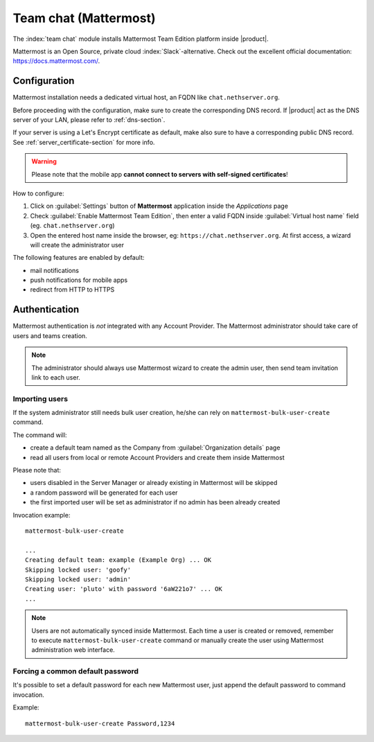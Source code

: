 .. _team_chat-section:

======================
Team chat (Mattermost)
======================

The :index:`team chat` module installs Mattermost Team Edition platform inside |product|.

Mattermost is an Open Source, private cloud :index:`Slack`-alternative. Check out the excellent official documentation: https://docs.mattermost.com/.

Configuration
=============

Mattermost installation needs a dedicated virtual host, an FQDN like ``chat.nethserver.org``.
 
Before proceeding with the configuration, make sure to create the corresponding DNS record. If |product| act as the DNS server of your LAN, please refer to :ref:`dns-section`.

If your server is using a Let's Encrypt certificate as default, make also sure to have a corresponding public DNS record. See :ref:`server_certificate-section` for more info.

.. warning::
   
   Please note that the mobile app **cannot connect to servers with self-signed certificates**!

How to configure:

1. Click on :guilabel:`Settings` button of **Mattermost** application inside the *Applications* page
2. Check :guilabel:`Enable Mattermost Team Edition`, then enter a valid FQDN inside :guilabel:`Virtual host name` field (eg. ``chat.nethserver.org``)
3. Open the entered host name inside the browser, eg: ``https://chat.nethserver.org``.
   At first access, a wizard will create the administrator user

The following features are enabled by default:

- mail notifications
- push notifications for mobile apps
- redirect from HTTP to HTTPS


Authentication
==============

Mattermost authentication is *not* integrated with any Account Provider.
The Mattermost administrator should take care of users and teams creation.

.. note::

   The administrator should always use Mattermost wizard to create the admin user,
   then send team invitation link to each user.

Importing users
---------------

If the system administrator still needs bulk user creation, he/she can rely on ``mattermost-bulk-user-create`` command.

The command will:

- create a default team named as the Company from :guilabel:`Organization details` page
- read all users from local or remote Account Providers and create them inside Mattermost

Please note that:

- users disabled in the Server Manager or already existing in Mattermost will be skipped
- a random password will be generated for each user
- the first imported user will be set as administrator if no admin has been already created 

Invocation example: ::

  mattermost-bulk-user-create

  ...
  Creating default team: example (Example Org) ... OK
  Skipping locked user: 'goofy'
  Skipping locked user: 'admin'
  Creating user: 'pluto' with password '6aW221o7' ... OK
  ...

.. note::

   Users are not automatically synced inside Mattermost.
   Each time a user is created or removed, remember to execute ``mattermost-bulk-user-create`` command or
   manually create the user using Mattermost administration web interface.
   
Forcing a common default password
---------------------------------

It's possible to set a default password for each new Mattermost user, just append the default
password to command invocation. 

Example: ::

  mattermost-bulk-user-create Password,1234
